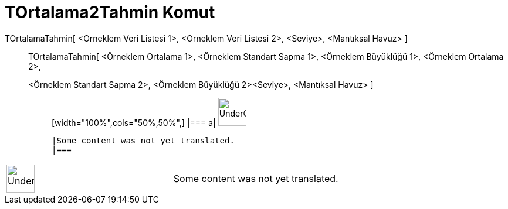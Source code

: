 = TOrtalama2Tahmin Komut
:page-en: commands/TMean2Estimate
ifdef::env-github[:imagesdir: /tr/modules/ROOT/assets/images]

TOrtalamaTahmin[ <Orneklem Veri Listesi 1>, <Orneklem Veri Listesi 2>, <Seviye>, <Mantıksal Havuz> ]::
  TOrtalamaTahmin[ <Örneklem Ortalama 1>, <Örneklem Standart Sapma 1>, <Örneklem Büyüklüğü 1>, <Örneklem Ortalama 2>,
  <Örneklem Standart Sapma 2>, <Örneklem Büyüklüğü 2><Seviye>, <Mantıksal Havuz> ];;
  [width="100%",cols="50%,50%",]
  |===
  a|
  image:48px-UnderConstruction.png[UnderConstruction.png,width=48,height=48]

  |Some content was not yet translated.
  |===

[width="100%",cols="50%,50%",]
|===
a|
image:48px-UnderConstruction.png[UnderConstruction.png,width=48,height=48]

|Some content was not yet translated.
|===
